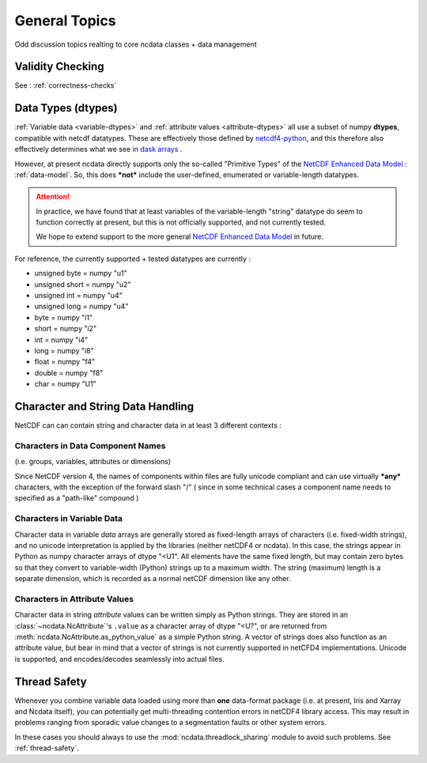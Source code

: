 .. _general_topics:

General Topics
==============
Odd discussion topics realting to core ncdata classes + data management

Validity Checking
-----------------
See : :ref:`correctness-checks`


.. _data-types:

Data Types (dtypes)
-------------------
:ref:`Variable data <variable-dtypes>` and :ref:`attribute values <attribute-dtypes>`
all use a subset of numpy **dtypes**, compatible with netcdf datatypes.
These are effectively those defined by `netcdf4-python <https://unidata.github.io/netcdf4-python/>`_, and this
therefore also effectively determines what we see in `dask arrays <https://docs.dask.org/en/stable/array.html>`_ .

However, at present ncdata directly supports only the so-called "Primitive Types" of the
`NetCDF Enhanced Data Model`_  : :ref:`data-model`.
So, this does ***not*** include the user-defined, enumerated or variable-length datatypes.

.. attention::

    In practice, we have found that at least variables of the variable-length "string" datatype do seem to function
    correctly at present, but this is not officially supported, and not currently tested.

    We hope to extend support to the more general `NetCDF Enhanced Data Model`_ in future.

For reference, the currently supported + tested datatypes are currently :

* unsigned byte = numpy "u1"
* unsigned short = numpy "u2"
* unsigned int = numpy "u4"
* unsigned long = numpy "u4"
* byte = numpy "i1"
* short = numpy "i2"
* int = numpy "i4"
* long = numpy "i8"
* float = numpy "f4"
* double = numpy "f8"
* char = numpy "U1"

.. _NetCDF Classic Data Model: https://docs.unidata.ucar.edu/netcdf-c/current/netcdf_data_model.html#classic_model

.. _NetCDF Enhanced Data Model: https://docs.unidata.ucar.edu/netcdf-c/current/netcdf_data_model.html#enhanced_model


.. _string-and-character-data:

Character and String Data Handling
----------------------------------
NetCDF can can contain string and character data in at least 3 different contexts :

Characters in Data Component Names
^^^^^^^^^^^^^^^^^^^^^^^^^^^^^^^^^^
(i.e. groups, variables, attributes or dimensions)

Since NetCDF version 4, the names of components within files are fully unicode compliant
and can use virtually ***any*** characters, with the exception of the forward slash "/"
( since in some technical cases a component name needs to specified as a "path-like" compound )

Characters in Variable Data
^^^^^^^^^^^^^^^^^^^^^^^^^^^
Character data in variable *data* arrays are generally stored as fixed-length arrays of
characters (i.e. fixed-width strings), and no unicode interpretation is applied by the
libraries (neither netCDF4 or ncdata).  In this case, the strings appear in Python as
numpy character arrays of dtype "<U1".  All elements have the same fixed length, but
may contain zero bytes so that they convert to variable-width (Python) strings up to a
maximum width.  The string (maximum) length is a separate dimension, which is recorded
as a normal netCDF dimension like any other.

Characters in Attribute Values
^^^^^^^^^^^^^^^^^^^^^^^^^^^^^^
Character data in string *attribute* values can be written simply as Python
strings.  They are stored in an :class:`~ncdata.NcAttribute`'s ``.value`` as a
character array of dtype "<U?", or are returned from
:meth:`ncdata.NcAttribute.as_python_value` as a simple Python string.
A vector of strings does also function as an attribute value, but bear in mind that a
vector of strings is not currently supported in netCFD4 implementations.
Unicode is supported, and encodes/decodes seamlessly into actual files.


Thread Safety
-------------
Whenever you combine variable data loaded using more than **one** data-format package
(i.e. at present, Iris and Xarray and Ncdata itself), you can potentially get
multi-threading contention errors in netCDF4 library access.  This may result in
problems ranging from sporadic value changes to a segmentation faults or other system
errors.

In these cases you should always to use the :mod:`ncdata.threadlock_sharing` module to
avoid such problems.  See :ref:`thread-safety`.
